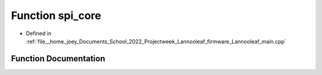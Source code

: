 .. _exhale_function_main_8cpp_1ad487c741b94dc888acd4c0929719050f:

Function spi_core
=================

- Defined in :ref:`file__home_joey_Documents_School_2022_Projectweek_Lannooleaf_firmware_Lannooleaf_main.cpp`


Function Documentation
----------------------


.. doxygenfunction:: spi_core(void)
   :project: Lannooleaf firmware